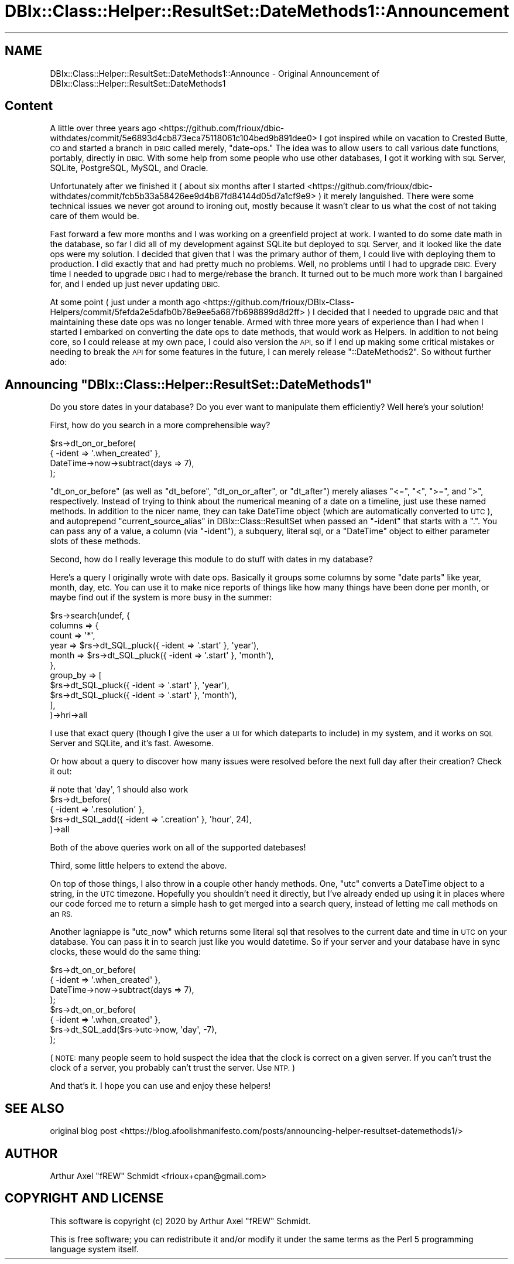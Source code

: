 .\" Automatically generated by Pod::Man 4.14 (Pod::Simple 3.40)
.\"
.\" Standard preamble:
.\" ========================================================================
.de Sp \" Vertical space (when we can't use .PP)
.if t .sp .5v
.if n .sp
..
.de Vb \" Begin verbatim text
.ft CW
.nf
.ne \\$1
..
.de Ve \" End verbatim text
.ft R
.fi
..
.\" Set up some character translations and predefined strings.  \*(-- will
.\" give an unbreakable dash, \*(PI will give pi, \*(L" will give a left
.\" double quote, and \*(R" will give a right double quote.  \*(C+ will
.\" give a nicer C++.  Capital omega is used to do unbreakable dashes and
.\" therefore won't be available.  \*(C` and \*(C' expand to `' in nroff,
.\" nothing in troff, for use with C<>.
.tr \(*W-
.ds C+ C\v'-.1v'\h'-1p'\s-2+\h'-1p'+\s0\v'.1v'\h'-1p'
.ie n \{\
.    ds -- \(*W-
.    ds PI pi
.    if (\n(.H=4u)&(1m=24u) .ds -- \(*W\h'-12u'\(*W\h'-12u'-\" diablo 10 pitch
.    if (\n(.H=4u)&(1m=20u) .ds -- \(*W\h'-12u'\(*W\h'-8u'-\"  diablo 12 pitch
.    ds L" ""
.    ds R" ""
.    ds C` ""
.    ds C' ""
'br\}
.el\{\
.    ds -- \|\(em\|
.    ds PI \(*p
.    ds L" ``
.    ds R" ''
.    ds C`
.    ds C'
'br\}
.\"
.\" Escape single quotes in literal strings from groff's Unicode transform.
.ie \n(.g .ds Aq \(aq
.el       .ds Aq '
.\"
.\" If the F register is >0, we'll generate index entries on stderr for
.\" titles (.TH), headers (.SH), subsections (.SS), items (.Ip), and index
.\" entries marked with X<> in POD.  Of course, you'll have to process the
.\" output yourself in some meaningful fashion.
.\"
.\" Avoid warning from groff about undefined register 'F'.
.de IX
..
.nr rF 0
.if \n(.g .if rF .nr rF 1
.if (\n(rF:(\n(.g==0)) \{\
.    if \nF \{\
.        de IX
.        tm Index:\\$1\t\\n%\t"\\$2"
..
.        if !\nF==2 \{\
.            nr % 0
.            nr F 2
.        \}
.    \}
.\}
.rr rF
.\" ========================================================================
.\"
.IX Title "DBIx::Class::Helper::ResultSet::DateMethods1::Announcement 3"
.TH DBIx::Class::Helper::ResultSet::DateMethods1::Announcement 3 "2020-03-28" "perl v5.32.0" "User Contributed Perl Documentation"
.\" For nroff, turn off justification.  Always turn off hyphenation; it makes
.\" way too many mistakes in technical documents.
.if n .ad l
.nh
.SH "NAME"
DBIx::Class::Helper::ResultSet::DateMethods1::Announce \- Original Announcement of DBIx::Class::Helper::ResultSet::DateMethods1
.SH "Content"
.IX Header "Content"
A little over three years ago <https://github.com/frioux/dbic-withdates/commit/5e6893d4cb873eca75118061c104bed9b891dee0>
I got inspired while on vacation to Crested Butte, \s-1CO\s0 and started a branch
in \s-1DBIC\s0 called merely, \*(L"date-ops.\*(R"  The idea was to allow users to call
various date functions, portably, directly in \s-1DBIC.\s0  With some help from
some people who use other databases, I got it working with \s-1SQL\s0 Server,
SQLite, PostgreSQL, MySQL, and Oracle.
.PP
Unfortunately after we finished it (
about six months after I started <https://github.com/frioux/dbic-withdates/commit/fcb5b33a58426ee9d4b87fd84144d05d7a1cf9e9>
) it merely languished.  There were some technical issues we never got
around to ironing out, mostly because it wasn't clear to us what the
cost of not taking care of them would be.
.PP
Fast forward a few more months and I was working on a greenfield project
at work.  I wanted to do some date math in the database, so far I did all
of my development against SQLite but deployed to \s-1SQL\s0 Server, and it looked
like the date ops were my solution.  I decided that given that I was the
primary author of them, I could live with deploying them to production.
I did exactly that and had pretty much no problems.  Well, no problems
until I had to upgrade \s-1DBIC.\s0  Every time I needed to upgrade \s-1DBIC I\s0 had
to merge/rebase the branch.  It turned out to be much more work than I
bargained for, and I ended up just never updating \s-1DBIC.\s0
.PP
At some point (
just under a month ago <https://github.com/frioux/DBIx-Class-Helpers/commit/5fefda2e5dafb0b78e9ee5a687fb698899d8d2ff>
) I decided that I
needed to upgrade \s-1DBIC\s0 and that maintaining these date ops was no longer
tenable.  Armed with three more years of experience than I had when I
started I embarked on converting the date ops to date methods, that would
work as Helpers.  In addition to not being core, so I could release at
my own pace, I could also version the \s-1API,\s0 so if I end up making some
critical mistakes or needing to break the \s-1API\s0 for some features in the
future, I can merely release \f(CW\*(C`::DateMethods2\*(C'\fR.  So without further ado:
.ie n .SH "Announcing ""DBIx::Class::Helper::ResultSet::DateMethods1"""
.el .SH "Announcing \f(CWDBIx::Class::Helper::ResultSet::DateMethods1\fP"
.IX Header "Announcing DBIx::Class::Helper::ResultSet::DateMethods1"
Do you store dates in your database?  Do you ever want to manipulate them
efficiently?  Well here's your solution!
.PP
First, how do you search in a more comprehensible way?
.PP
.Vb 4
\& $rs\->dt_on_or_before(
\&   { \-ident => \*(Aq.when_created\*(Aq },
\&   DateTime\->now\->subtract(days => 7),
\& );
.Ve
.PP
\&\f(CW\*(C`dt_on_or_before\*(C'\fR (as well as \f(CW\*(C`dt_before\*(C'\fR, \f(CW\*(C`dt_on_or_after\*(C'\fR, or \f(CW\*(C`dt_after\*(C'\fR)
merely aliases \f(CW\*(C`<=\*(C'\fR, \f(CW\*(C`<\*(C'\fR, \f(CW\*(C`>=\*(C'\fR, and \f(CW\*(C`>\*(C'\fR, respectively.
Instead of trying to think about the numerical meaning of a date on a timeline,
just use these named methods.  In addition to the nicer name, they can take
DateTime object (which are automatically converted to \s-1UTC\s0), and autoprepend
\&\*(L"current_source_alias\*(R" in DBIx::Class::ResultSet when passed an \f(CW\*(C`\-ident\*(C'\fR that
starts with a \f(CW\*(C`.\*(C'\fR.  You can pass any of a value, a column (via \f(CW\*(C`\-ident\*(C'\fR), a
subquery, literal sql, or a \f(CW\*(C`DateTime\*(C'\fR object to either parameter slots of
these methods.
.PP
Second, how do I really leverage this module to do stuff with dates in my
database?
.PP
Here's a query I originally wrote with date ops.  Basically it groups some
columns by some \*(L"date parts\*(R" like year, month, day, etc.  You can use it to make
nice reports of things like how many things have been done per month, or maybe
find out if the system is more busy in the summer:
.PP
.Vb 11
\& $rs\->search(undef, {
\&    columns => {
\&       count => \*(Aq*\*(Aq,
\&       year  => $rs\->dt_SQL_pluck({ \-ident => \*(Aq.start\*(Aq }, \*(Aqyear\*(Aq),
\&       month => $rs\->dt_SQL_pluck({ \-ident => \*(Aq.start\*(Aq }, \*(Aqmonth\*(Aq),
\&    },
\&    group_by => [
\&      $rs\->dt_SQL_pluck({ \-ident => \*(Aq.start\*(Aq }, \*(Aqyear\*(Aq),
\&      $rs\->dt_SQL_pluck({ \-ident => \*(Aq.start\*(Aq }, \*(Aqmonth\*(Aq),
\&    ],
\& )\->hri\->all
.Ve
.PP
I use that exact query (though I give the user a \s-1UI\s0 for which dateparts
to include) in my system, and it works on \s-1SQL\s0 Server and SQLite, and
it's fast.  Awesome.
.PP
Or how about a query to discover how many issues were resolved before the next
full day after their creation?  Check it out:
.PP
.Vb 5
\& # note that \*(Aqday\*(Aq, 1 should also work
\& $rs\->dt_before(
\&   { \-ident => \*(Aq.resolution\*(Aq },
\&   $rs\->dt_SQL_add({ \-ident => \*(Aq.creation\*(Aq }, \*(Aqhour\*(Aq, 24),
\& )\->all
.Ve
.PP
Both of the above queries work on all of the supported datebases!
.PP
Third, some little helpers to extend the above.
.PP
On top of those things, I also throw in a couple other handy methods.  One,
\&\f(CW\*(C`utc\*(C'\fR converts a DateTime object to a string, in the \s-1UTC\s0 timezone.  Hopefully
you shouldn't need it directly, but I've already ended up using it in places
where our code forced me to return a simple hash to get merged into a search
query, instead of letting me call methods on an \s-1RS.\s0
.PP
Another lagniappe is \f(CW\*(C`utc_now\*(C'\fR which returns some literal sql that resolves to
the current date and time in \s-1UTC\s0 on your database.  You can pass it in to search
just like you would datetime.  So if your server and your database have in sync
clocks, these would do the same thing:
.PP
.Vb 4
\& $rs\->dt_on_or_before(
\&   { \-ident => \*(Aq.when_created\*(Aq },
\&   DateTime\->now\->subtract(days => 7),
\& );
\&
\& $rs\->dt_on_or_before(
\&   { \-ident => \*(Aq.when_created\*(Aq },
\&   $rs\->dt_SQL_add($rs\->utc\->now, \*(Aqday\*(Aq, \-7),
\& );
.Ve
.PP
(\s-1NOTE:\s0 many people seem to hold suspect the idea that the clock is correct on a
given server.  If you can't trust the clock of a server, you probably can't
trust the server.  Use \s-1NTP.\s0)
.PP
And that's it.  I hope you can use and enjoy these helpers!
.SH "SEE ALSO"
.IX Header "SEE ALSO"
original blog post <https://blog.afoolishmanifesto.com/posts/announcing-helper-resultset-datemethods1/>
.SH "AUTHOR"
.IX Header "AUTHOR"
Arthur Axel \*(L"fREW\*(R" Schmidt <frioux+cpan@gmail.com>
.SH "COPYRIGHT AND LICENSE"
.IX Header "COPYRIGHT AND LICENSE"
This software is copyright (c) 2020 by Arthur Axel \*(L"fREW\*(R" Schmidt.
.PP
This is free software; you can redistribute it and/or modify it under
the same terms as the Perl 5 programming language system itself.
